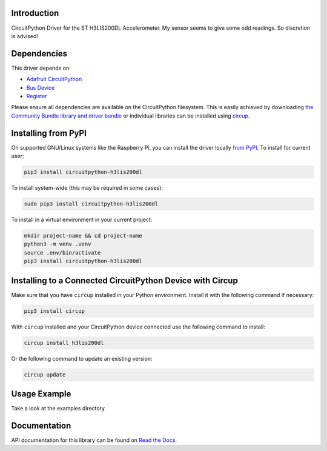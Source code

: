 Introduction
============


.. image:: https://readthedocs.org/projects/circuitpython-h3lis200dl/badge/?version=latest
    :target: https://circuitpython-h3lis200dl.readthedocs.io/
    :alt: Documentation Status


.. image:: https://img.shields.io/pypi/v/circuitpython-h3lis200dl.svg
    :alt: latest version on PyPI
    :target: https://pypi.python.org/pypi/circuitpython-h3lis200dl

.. image:: https://static.pepy.tech/personalized-badge/circuitpython-h3lis200dl?period=total&units=international_system&left_color=grey&right_color=blue&left_text=Pypi%20Downloads
    :alt: Total PyPI downloads
    :target: https://pepy.tech/project/circuitpython-h3lis200dl

.. image:: https://github.com/jposada202020/CircuitPython_H3LIS200DL/workflows/Build%20CI/badge.svg
    :target: https://github.com/jposada202020/CircuitPython_H3LIS200DL/actions
    :alt: Build Status

.. image:: https://img.shields.io/badge/code%20style-black-000000.svg
    :target: https://github.com/psf/black
    :alt: Code Style: Black

CircuitPython Driver for the ST H3LIS200DL Accelerometer.
My sensor seems to give some odd readings. So discretion is advised!


Dependencies
=============
This driver depends on:

* `Adafruit CircuitPython <https://github.com/adafruit/circuitpython>`_
* `Bus Device <https://github.com/adafruit/Adafruit_CircuitPython_BusDevice>`_
* `Register <https://github.com/adafruit/Adafruit_CircuitPython_Register>`_

Please ensure all dependencies are available on the CircuitPython filesystem.
This is easily achieved by downloading
`the Community Bundle library and driver bundle <https://circuitpython.org/libraries>`_
or individual libraries can be installed using
`circup <https://github.com/adafruit/circup>`_.


Installing from PyPI
=====================

On supported GNU/Linux systems like the Raspberry Pi, you can install the driver locally `from
PyPI <https://pypi.org/project/circuitpython-h3lis200dl/>`_.
To install for current user:

.. code-block:: shell

    pip3 install circuitpython-h3lis200dl

To install system-wide (this may be required in some cases):

.. code-block:: shell

    sudo pip3 install circuitpython-h3lis200dl

To install in a virtual environment in your current project:

.. code-block:: shell

    mkdir project-name && cd project-name
    python3 -m venv .venv
    source .env/bin/activate
    pip3 install circuitpython-h3lis200dl

Installing to a Connected CircuitPython Device with Circup
==========================================================

Make sure that you have ``circup`` installed in your Python environment.
Install it with the following command if necessary:

.. code-block:: shell

    pip3 install circup

With ``circup`` installed and your CircuitPython device connected use the
following command to install:

.. code-block:: shell

    circup install h3lis200dl

Or the following command to update an existing version:

.. code-block:: shell

    circup update

Usage Example
=============

Take a look at the examples directory

Documentation
=============
API documentation for this library can be found on `Read the Docs <https://circuitpython-h3lis200dl.readthedocs.io/>`_.
